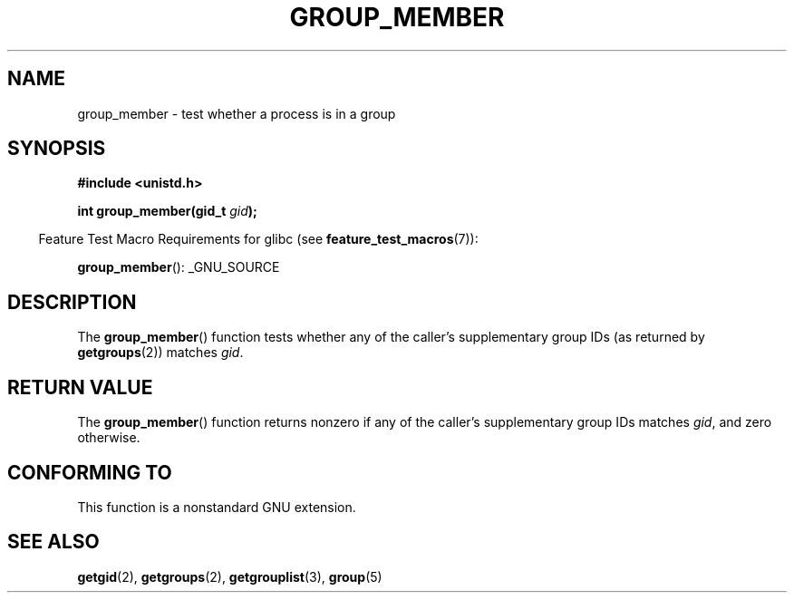 .\" Copyright (C) 2014, Michael Kerrisk <mtk.manpages@gmail.com>
.\"
.\" %%%LICENSE_START(VERBATIM)
.\" Permission is granted to make and distribute verbatim copies of this
.\" manual provided the copyright notice and this permission notice are
.\" preserved on all copies.
.\"
.\" Permission is granted to copy and distribute modified versions of this
.\" manual under the conditions for verbatim copying, provided that the
.\" entire resulting derived work is distributed under the terms of a
.\" permission notice identical to this one.
.\"
.\" Since the Linux kernel and libraries are constantly changing, this
.\" manual page may be incorrect or out-of-date.  The author(s) assume no
.\" responsibility for errors or omissions, or for damages resulting from
.\" the use of the information contained herein.  The author(s) may not
.\" have taken the same level of care in the production of this manual,
.\" which is licensed free of charge, as they might when working
.\" professionally.
.\"
.\" Formatted or processed versions of this manual, if unaccompanied by
.\" the source, must acknowledge the copyright and authors of this work.
.\" %%%LICENSE_END
.\"
.TH GROUP_MEMBER 3 2014-03-30 "GNU" "Linux Programmer's Manual"
.SH NAME
group_member \- test whether a process is in a group
.SH SYNOPSIS
.B #include <unistd.h>
.sp
.BI "int group_member(gid_t " gid );
.sp
.in -4n
Feature Test Macro Requirements for glibc (see
.BR feature_test_macros (7)):
.in
.sp
.BR group_member ():
_GNU_SOURCE
.SH DESCRIPTION
The
.BR group_member ()
function tests whether any of the caller's supplementary group IDs
(as returned by
.BR getgroups (2))
matches
.IR gid .
.SH RETURN VALUE
The
.BR group_member ()
function returns nonzero if any of the caller's
supplementary group IDs matches
.IR gid ,
and zero otherwise.
.SH CONFORMING TO
This function is a nonstandard GNU extension.
.SH SEE ALSO
.BR getgid (2),
.BR getgroups (2),
.BR getgrouplist (3),
.BR group (5)

